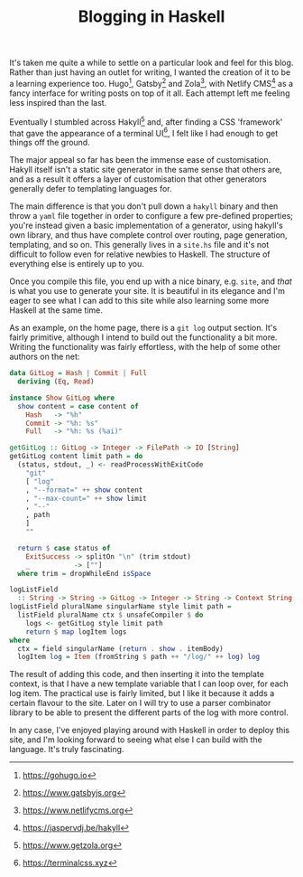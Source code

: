 #+TITLE: Blogging in Haskell

:PROPERTIES:
:CREATED: [2020-06-27]
:CATEGORY: programming
:END:

It's taken me quite a while to settle on a particular look and feel for this blog. Rather than just having an outlet for writing, I wanted the creation of it to be a learning experience too. Hugo[fn:1], Gatsby[fn:2] and Zola[fn:3], with Netlify CMS[fn:4] as a fancy interface for writing posts on top of it all. Each attempt left me feeling less inspired than the last.

Eventually I stumbled across Hakyll[fn:5] and, after finding a CSS 'framework' that gave the appearance of a terminal UI[fn:6], I felt like I had enough to get things off the ground.

The major appeal so far has been the immense ease of customisation. Hakyll itself isn't a static site generator in the same sense that others are, and as a result it offers a layer of customisation that other generators generally defer to templating languages for.

The main difference is that you don't pull down a ~hakyll~ binary and then throw a ~yaml~ file together in order to configure a few pre-defined properties; you're instead given a basic implementation of a generator, using hakyll's own library, and thus have complete control over routing, page generation, templating, and so on. This generally lives in a ~site.hs~ file and it's not difficult to follow even for relative newbies to Haskell. The structure of everything else is entirely up to you.

Once you compile this file, you end up with a nice binary, e.g. ~site~, and /that/ is what you use to generate your site. It is beautiful in its elegance and I'm eager to see what I can add to this site while also learning some more Haskell at the same time.

As an example, on the home page, there is a ~git log~ output section. It's fairly primitive, although I intend to build out the functionality a bit more. Writing the functionality was fairly effortless, with the help of some other authors on the net:

#+begin_src haskell
  data GitLog = Hash | Commit | Full
    deriving (Eq, Read)

  instance Show GitLog where
    show content = case content of
      Hash   -> "%h"
      Commit -> "%h: %s"
      Full   -> "%h: %s (%ai)"

  getGitLog :: GitLog -> Integer -> FilePath -> IO [String]
  getGitLog content limit path = do
    (status, stdout, _) <- readProcessWithExitCode
      "git"
      [ "log"
      , "--format=" ++ show content
      , "--max-count=" ++ show limit
      , "--"
      , path
      ]
      ""

    return $ case status of
      ExitSuccess -> splitOn "\n" (trim stdout)
      _           -> [""]
    where trim = dropWhileEnd isSpace

  logListField
    :: String -> String -> GitLog -> Integer -> String -> Context String
  logListField pluralName singularName style limit path =
    listField pluralName ctx $ unsafeCompiler $ do
      logs <- getGitLog style limit path
      return $ map logItem logs
  where
    ctx = field singularName (return . show . itemBody)
    logItem log = Item (fromString $ path ++ "/log/" ++ log) log
#+end_src

The result of adding this code, and then inserting it into the template context, is that I have a new template variable that I can loop over, for each log item. The practical use is fairly limited, but I like it because it adds a certain flavour to the site. Later on I will try to use a parser combinator library to be able to present the different parts of the log with more control.

In any case, I've enjoyed playing around with Haskell in order to deploy this site, and I'm looking forward to seeing what else I can build with the language. It's truly fascinating.

[fn:1] https://gohugo.io
[fn:2] https://www.gatsbyjs.org
[fn:3] https://www.netlifycms.org
[fn:4] https://jaspervdj.be/hakyll
[fn:5] https://www.getzola.org
[fn:6] https://terminalcss.xyz

